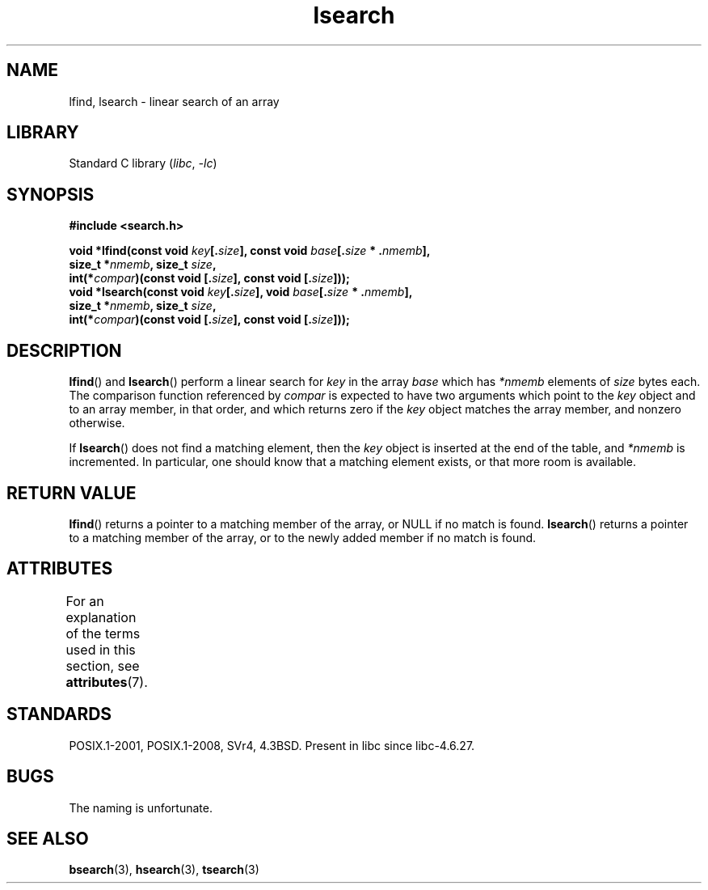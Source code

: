 '\" t
.\" Copyright 1995 Jim Van Zandt <jrv@vanzandt.mv.com>
.\"
.\" SPDX-License-Identifier: Linux-man-pages-copyleft
.\"
.\" Corrected prototype and include, aeb, 990927
.TH lsearch 3 (date) "Linux man-pages (unreleased)"
.SH NAME
lfind, lsearch \- linear search of an array
.SH LIBRARY
Standard C library
.RI ( libc ", " \-lc )
.SH SYNOPSIS
.nf
.B #include <search.h>
.PP
.BI "void *lfind(const void " key [. size "], \
const void " base [. size " * ." nmemb ],
.BI "            size_t *" nmemb ", size_t " size ,
.BI "            int(*" compar ")(const void [." size "], \
const void [." size ]));
.BI "void *lsearch(const void " key [. size "], \
void " base [. size " * ." nmemb ],
.BI "            size_t *" nmemb ", size_t " size ,
.BI "            int(*" compar ")(const void [." size "], \
const void [." size ]));
.fi
.SH DESCRIPTION
.BR lfind ()
and
.BR lsearch ()
perform a linear search for
.I key
in the array
.I base
which has
.I *nmemb
elements of
.I size
bytes each.
The comparison function referenced by
.I compar
is expected to have two arguments which point to the
.I key
object and to an array member, in that order, and which
returns zero if the
.I key
object matches the array member, and
nonzero otherwise.
.PP
If
.BR lsearch ()
does not find a matching element, then the
.I key
object is inserted at the end of the table, and
.I *nmemb
is
incremented.
In particular, one should know that a matching element
exists, or that more room is available.
.SH RETURN VALUE
.BR lfind ()
returns a pointer to a matching member of the array, or
NULL if no match is found.
.BR lsearch ()
returns a pointer to
a matching member of the array, or to the newly added member if no
match is found.
.SH ATTRIBUTES
For an explanation of the terms used in this section, see
.BR attributes (7).
.ad l
.nh
.TS
allbox;
lbx lb lb
l l l.
Interface	Attribute	Value
T{
.BR lfind (),
.BR lsearch ()
T}	Thread safety	MT-Safe
.TE
.hy
.ad
.sp 1
.SH STANDARDS
POSIX.1-2001, POSIX.1-2008, SVr4, 4.3BSD.
Present in libc since libc-4.6.27.
.SH BUGS
The naming is unfortunate.
.SH SEE ALSO
.BR bsearch (3),
.BR hsearch (3),
.BR tsearch (3)

